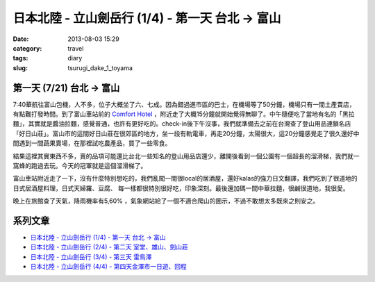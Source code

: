 日本北陸 - 立山劍岳行 (1/4) - 第一天 台北 -> 富山
###################################################
:date: 2013-08-03 15:29
:category: travel
:tags: diary
:slug: tsurugi_dake_1_toyama


第一天 (7/21) 台北 -> 富山
===========================

.. image:: http://farm4.staticflickr.com/3747/9425169001_6b97361128.jpg

7:40華航往富山包機，人不多，位子大概坐了六、七成。因為錯過進市區的巴士，在機場等了50分鐘，機場只有一間土產賣店，有點難打發時間。到了富山車站前的 `Comfort Hotel <http://www.choice-hotels.jp/cftoyaek/>`__ ，附近走了大概15分鐘就開始覺得無聊了。中午隨便吃了當地有名的「黑拉麵」，其實就是醬油拉麵，感覺普通，也許有更好吃的。check-in後下午沒事，我們就準備去之前在台灣查了登山用品連鎖名店「好日山莊」。富山市的這間好日山莊在很郊區的地方，坐一段有軌電車，再走20分鐘，太陽很大，這20分鐘感覺走了很久還好中間遇到一間蔬果賣場，在那裡試吃農產品，買了一些零食。

.. image:: http://farm4.staticflickr.com/3723/9385303510_ea2dc386a4.jpg

結果這裡其實東西不多，賣的品項可能還比台北一些知名的登山用品店還少，離開後看到一個公園有一個超長的溜滑梯，我們就一窩蜂的跑過去玩。今天的冠軍就是這個溜滑梯了。

.. image:: http://farm3.staticflickr.com/2844/9382521201_40a518b4cd.jpg

富山車站附近走了一下，沒有什麼特別想吃的，我們亂闖一間很local的居酒屋，還好kalas的強力日文翻譯，我們吃到了很道地的日式居酒屋料理，日式天婦羅、豆腐、 每一樣都很特別很好吃，印象深刻。最後還加碼一間中華拉麵，很鹹很道地，我很愛。

.. image:: http://farm6.staticflickr.com/5509/9425172407_d0a76c3fca.jpg

晚上在旅館查了天氣，降雨機率有5,60% ，氣象網站給了一個不適合爬山的圖示，不過不敢想太多既來之則安之。


系列文章
==========

* `日本北陸 - 立山劍岳行 (1/4) - 第一天 台北 -> 富山 <|filename|/travel/2013_tsurugi_dake_1.rst>`_ 
* `日本北陸 - 立山劍岳行 (2/4) - 第二天 室堂、雄山、劍山莊 <|filename|/travel/2013_tsurugi_dake_2.rst>`_ 
* `日本北陸 - 立山劍岳行 (3/4) - 第三天 雷鳥澤 <|filename|/travel/2013_tsurugi_dake_3.rst>`_ 
* `日本北陸 - 立山劍岳行 (4/4) - 第四天金澤市一日遊、回程 <|filename|/travel/2013_tsurugi_dake_4.rst>`_ 
